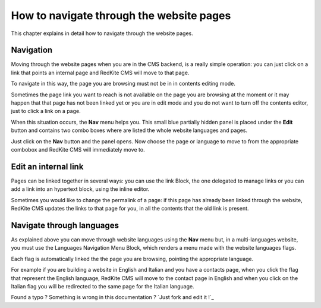 How to navigate through the website pages
=========================================

This chapter explains in detail how to navigate through the website pages.

Navigation
----------

Moving through the website pages when you are in the CMS backend, is a really simple
operation: you can just click on a link that points an internal page and RedKite 
CMS will move to that page. 

To navigate in this way, the page you are browsing must not be in in contents
editing mode.

Sometimes the page link you want to reach is not available on the page you are browsing 
at the moment or it may happen that that page has not been linked yet or you are in edit mode 
and you do not want to turn off the contents editor, just to click a link on a page.

When this situation occurs, the **Nav** menu helps you. This small blue partially 
hidden panel is placed under the **Edit** button and contains two combo boxes 
where are listed the whole website languages and pages.

Just click on the **Nav** button and the panel opens. Now choose the page or language
to move to from the appropriate combobox and RedKite CMS will immediately move to.

.. image:: //bundles/alphalemonwebsite/media/manual/img-18.jpg


Edit an internal link
---------------------

Pages can be linked together in several ways: you can use the link Block, the one delegated to 
manage links or you can add a link into an hypertext block, using the inline editor.

Sometimes you would like to change the permalink of a page: if this page has already been
linked through the website, RedKite CMS updates the links to that page for you, in all
the contents that the old link is present.


Navigate through languages
--------------------------

As explained above you can move through website languages using the **Nav** menu but,
in a multi-languages website, you must use the Languages Navigation Menu Block, which 
renders a menu made with the website languages flags. 

Each flag is automatically linked the the page you are browsing, pointing the appropriate
language.

For example if you are building a website in English and Italian and you have a contacts page,
when you click the flag that represent the English language, RedKite CMS will move to the
contact page in English and when you click on the Italian flag you will be redirected to the
same page for the Italian language.


.. class:: fork-and-edit

Found a typo ? Something is wrong in this documentation ? `Just fork and edit it !`_